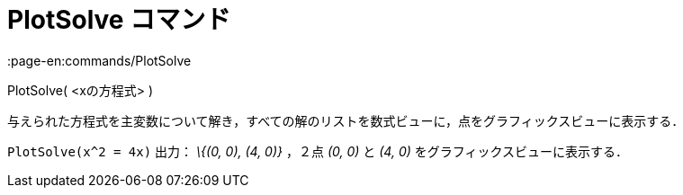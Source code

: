 = PlotSolve コマンド
:page-en:commands/PlotSolve
ifdef::env-github[:imagesdir: /ja/modules/ROOT/assets/images]

PlotSolve( <xの方程式> )

与えられた方程式を主変数について解き，すべての解のリストを数式ビューに，点をグラフィックスビューに表示する．

[EXAMPLE]
====

`++PlotSolve(x^2 = 4x)++` 出力： _\{(0, 0), (4, 0)}_ ，２点 _(0, 0)_ と _(4, 0)_ をグラフィックスビューに表示する．

====
